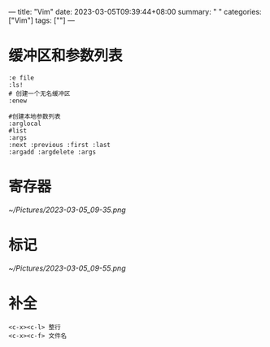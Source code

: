 ---
title: "Vim"
date: 2023-03-05T09:39:44+08:00
summary: " "
categories: ["Vim"]
tags: [""]
---

* 缓冲区和参数列表
#+begin_src shell
:e file
:ls!
# 创建一个无名缓冲区
:enew

#创建本地参数列表
:arglocal
#list
:args
:next :previous :first :last
:argadd :argdelete :args
#+end_src
* 寄存器
[[~/Pictures/2023-03-05_09-35.png]]
* 标记
[[~/Pictures/2023-03-05_09-55.png]]
* 补全
#+begin_src shell
<c-x><c-l> 整行
<c-x><c-f> 文件名
#+end_src
